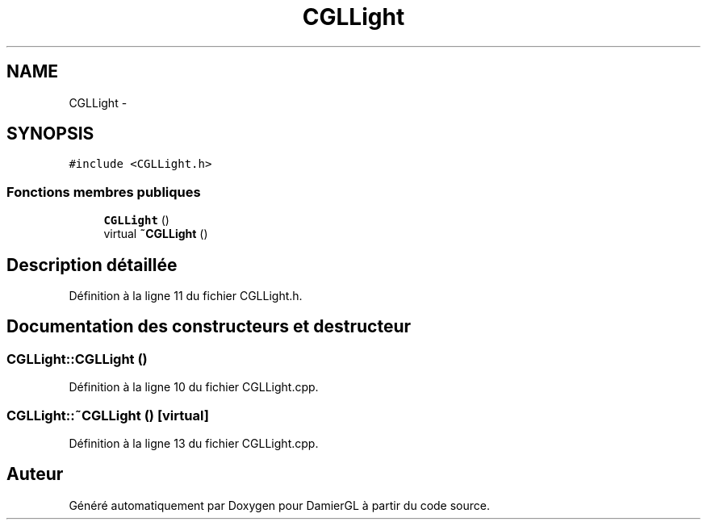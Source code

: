 .TH "CGLLight" 3 "Vendredi 28 Février 2014" "Version 20140227" "DamierGL" \" -*- nroff -*-
.ad l
.nh
.SH NAME
CGLLight \- 
.SH SYNOPSIS
.br
.PP
.PP
\fC#include <CGLLight\&.h>\fP
.SS "Fonctions membres publiques"

.in +1c
.ti -1c
.RI "\fBCGLLight\fP ()"
.br
.ti -1c
.RI "virtual \fB~CGLLight\fP ()"
.br
.in -1c
.SH "Description détaillée"
.PP 
Définition à la ligne 11 du fichier CGLLight\&.h\&.
.SH "Documentation des constructeurs et destructeur"
.PP 
.SS "CGLLight::CGLLight ()"

.PP
Définition à la ligne 10 du fichier CGLLight\&.cpp\&.
.SS "CGLLight::~CGLLight ()\fC [virtual]\fP"

.PP
Définition à la ligne 13 du fichier CGLLight\&.cpp\&.

.SH "Auteur"
.PP 
Généré automatiquement par Doxygen pour DamierGL à partir du code source\&.
